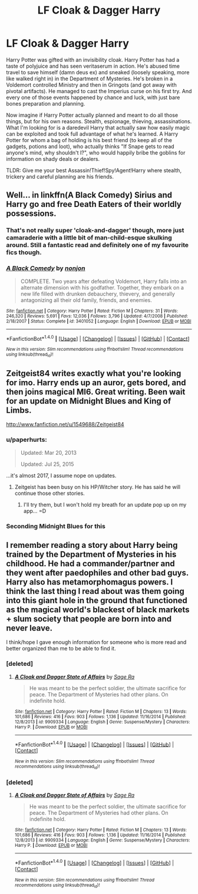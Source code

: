 #+TITLE: LF Cloak & Dagger Harry

* LF Cloak & Dagger Harry
:PROPERTIES:
:Author: randoomy
:Score: 22
:DateUnix: 1481220873.0
:DateShort: 2016-Dec-08
:FlairText: Request
:END:
Harry Potter was gifted with an invisibility cloak. Harry Potter has had a taste of polyjuice and has seen veritaserum in action. He's abused time travel to save himself (damn deus ex) and sneaked (loosely speaking, more like walked right in) in the Department of Mysteries. He's broken in a Voldemort controlled Ministry and then in Gringots (and got away with pivotal artifacts). He managed to cast the Imperius curse on his first try. And every one of those events happened by chance and luck, with just bare bones preparation and planning.

Now imagine if Harry Potter actually planned and meant to do all those things, but for his own reasons. Stealth, espionage, thieving, assassinations. What I'm looking for is a daredevil Harry that actually saw how easily magic can be exploited and took full advantage of what he's learned. A Harry Potter for whom a bag of holding is his best friend (to keep all of the gadgets, potions and loot), who actually thinks "If Snape gets to read anyone's mind, why shouldn't I?", who would happily bribe the goblins for information on shady deals or dealers.

TLDR: Give me your best Assassin!Thief!Spy!Agent!Harry where stealth, trickery and careful planning are his friends.


** Well... in linkffn(A Black Comedy) Sirius and Harry go and free Death Eaters of their worldly possessions.
:PROPERTIES:
:Author: UndeadBBQ
:Score: 7
:DateUnix: 1481222257.0
:DateShort: 2016-Dec-08
:END:

*** That's not really super 'cloak-and-dagger' though, more just camaraderie with a little bit of man-child-esque skulking around. Still a fantastic read and definitely one of my favourite fics though.
:PROPERTIES:
:Author: SaberToothedRock
:Score: 12
:DateUnix: 1481232804.0
:DateShort: 2016-Dec-09
:END:


*** [[http://www.fanfiction.net/s/3401052/1/][*/A Black Comedy/*]] by [[https://www.fanfiction.net/u/649528/nonjon][/nonjon/]]

#+begin_quote
  COMPLETE. Two years after defeating Voldemort, Harry falls into an alternate dimension with his godfather. Together, they embark on a new life filled with drunken debauchery, thievery, and generally antagonizing all their old family, friends, and enemies.
#+end_quote

^{/Site/: [[http://www.fanfiction.net/][fanfiction.net]] *|* /Category/: Harry Potter *|* /Rated/: Fiction M *|* /Chapters/: 31 *|* /Words/: 246,320 *|* /Reviews/: 5,691 *|* /Favs/: 12,036 *|* /Follows/: 3,796 *|* /Updated/: 4/7/2008 *|* /Published/: 2/18/2007 *|* /Status/: Complete *|* /id/: 3401052 *|* /Language/: English *|* /Download/: [[http://www.ff2ebook.com/old/ffn-bot/index.php?id=3401052&source=ff&filetype=epub][EPUB]] or [[http://www.ff2ebook.com/old/ffn-bot/index.php?id=3401052&source=ff&filetype=mobi][MOBI]]}

--------------

*FanfictionBot*^{1.4.0} *|* [[[https://github.com/tusing/reddit-ffn-bot/wiki/Usage][Usage]]] | [[[https://github.com/tusing/reddit-ffn-bot/wiki/Changelog][Changelog]]] | [[[https://github.com/tusing/reddit-ffn-bot/issues/][Issues]]] | [[[https://github.com/tusing/reddit-ffn-bot/][GitHub]]] | [[[https://www.reddit.com/message/compose?to=tusing][Contact]]]

^{/New in this version: Slim recommendations using/ ffnbot!slim! /Thread recommendations using/ linksub(thread_id)!}
:PROPERTIES:
:Author: FanfictionBot
:Score: 2
:DateUnix: 1481222298.0
:DateShort: 2016-Dec-08
:END:


** Zeitgeist84 writes exactly what you're looking for imo. Harry ends up an auror, gets bored, and then joins magical MI6. Great writing. Been wait for an update on Midnight Blues and King of Limbs.

[[http://www.fanfiction.net/u/1549688/Zeitgeist84]]
:PROPERTIES:
:Author: AsianAsshole
:Score: 2
:DateUnix: 1481235401.0
:DateShort: 2016-Dec-09
:END:

*** u/paperhurts:
#+begin_quote
  Updated: Mar 20, 2013

  Updated: Jul 25, 2015
#+end_quote

...it's almost 2017, I assume nope on updates.
:PROPERTIES:
:Author: paperhurts
:Score: 6
:DateUnix: 1481245240.0
:DateShort: 2016-Dec-09
:END:

**** Zeitgeist has been busy on his HP/Witcher story. He has said he will continue those other stories.
:PROPERTIES:
:Author: AsianAsshole
:Score: 2
:DateUnix: 1481251606.0
:DateShort: 2016-Dec-09
:END:

***** I'll try them, but I won't hold my breath for an update pop up on my app... =D
:PROPERTIES:
:Author: paperhurts
:Score: 1
:DateUnix: 1481265989.0
:DateShort: 2016-Dec-09
:END:


*** Seconding Midnight Blues for this
:PROPERTIES:
:Author: bunn2
:Score: 1
:DateUnix: 1481240402.0
:DateShort: 2016-Dec-09
:END:


** I remember reading a story about Harry being trained by the Department of Mysteries in his childhood. He had a commander/partner and they went after paedophiles and other bad guys. Harry also has metamorphomagus powers. I think the last thing I read about was them going into this giant hole in the ground that functioned as the magical world's blackest of black markets + slum society that people are born into and never leave.

I think/hope I gave enough information for someone who is more read and better organized than me to be able to find it.
:PROPERTIES:
:Author: ChiefJusticeJ
:Score: 2
:DateUnix: 1481248620.0
:DateShort: 2016-Dec-09
:END:

*** [deleted]
:PROPERTIES:
:Score: 1
:DateUnix: 1481256179.0
:DateShort: 2016-Dec-09
:END:

**** [[http://www.fanfiction.net/s/9909334/1/][*/A Cloak and Dagger State of Affairs/*]] by [[https://www.fanfiction.net/u/1516835/Sage-Ra][/Sage Ra/]]

#+begin_quote
  He was meant to be the perfect soldier, the ultimate sacrifice for peace. The Department of Mysteries had other plans. On indefinite hold.
#+end_quote

^{/Site/: [[http://www.fanfiction.net/][fanfiction.net]] *|* /Category/: Harry Potter *|* /Rated/: Fiction M *|* /Chapters/: 13 *|* /Words/: 101,686 *|* /Reviews/: 416 *|* /Favs/: 903 *|* /Follows/: 1,136 *|* /Updated/: 11/16/2014 *|* /Published/: 12/8/2013 *|* /id/: 9909334 *|* /Language/: English *|* /Genre/: Suspense/Mystery *|* /Characters/: Harry P. *|* /Download/: [[http://www.ff2ebook.com/old/ffn-bot/index.php?id=9909334&source=ff&filetype=epub][EPUB]] or [[http://www.ff2ebook.com/old/ffn-bot/index.php?id=9909334&source=ff&filetype=mobi][MOBI]]}

--------------

*FanfictionBot*^{1.4.0} *|* [[[https://github.com/tusing/reddit-ffn-bot/wiki/Usage][Usage]]] | [[[https://github.com/tusing/reddit-ffn-bot/wiki/Changelog][Changelog]]] | [[[https://github.com/tusing/reddit-ffn-bot/issues/][Issues]]] | [[[https://github.com/tusing/reddit-ffn-bot/][GitHub]]] | [[[https://www.reddit.com/message/compose?to=tusing][Contact]]]

^{/New in this version: Slim recommendations using/ ffnbot!slim! /Thread recommendations using/ linksub(thread_id)!}
:PROPERTIES:
:Author: FanfictionBot
:Score: 0
:DateUnix: 1481256212.0
:DateShort: 2016-Dec-09
:END:


*** [deleted]
:PROPERTIES:
:Score: 1
:DateUnix: 1481256573.0
:DateShort: 2016-Dec-09
:END:

**** [[http://www.fanfiction.net/s/9909334/1/][*/A Cloak and Dagger State of Affairs/*]] by [[https://www.fanfiction.net/u/1516835/Sage-Ra][/Sage Ra/]]

#+begin_quote
  He was meant to be the perfect soldier, the ultimate sacrifice for peace. The Department of Mysteries had other plans. On indefinite hold.
#+end_quote

^{/Site/: [[http://www.fanfiction.net/][fanfiction.net]] *|* /Category/: Harry Potter *|* /Rated/: Fiction M *|* /Chapters/: 13 *|* /Words/: 101,686 *|* /Reviews/: 416 *|* /Favs/: 903 *|* /Follows/: 1,136 *|* /Updated/: 11/16/2014 *|* /Published/: 12/8/2013 *|* /id/: 9909334 *|* /Language/: English *|* /Genre/: Suspense/Mystery *|* /Characters/: Harry P. *|* /Download/: [[http://www.ff2ebook.com/old/ffn-bot/index.php?id=9909334&source=ff&filetype=epub][EPUB]] or [[http://www.ff2ebook.com/old/ffn-bot/index.php?id=9909334&source=ff&filetype=mobi][MOBI]]}

--------------

*FanfictionBot*^{1.4.0} *|* [[[https://github.com/tusing/reddit-ffn-bot/wiki/Usage][Usage]]] | [[[https://github.com/tusing/reddit-ffn-bot/wiki/Changelog][Changelog]]] | [[[https://github.com/tusing/reddit-ffn-bot/issues/][Issues]]] | [[[https://github.com/tusing/reddit-ffn-bot/][GitHub]]] | [[[https://www.reddit.com/message/compose?to=tusing][Contact]]]

^{/New in this version: Slim recommendations using/ ffnbot!slim! /Thread recommendations using/ linksub(thread_id)!}
:PROPERTIES:
:Author: FanfictionBot
:Score: 1
:DateUnix: 1481256576.0
:DateShort: 2016-Dec-09
:END:
